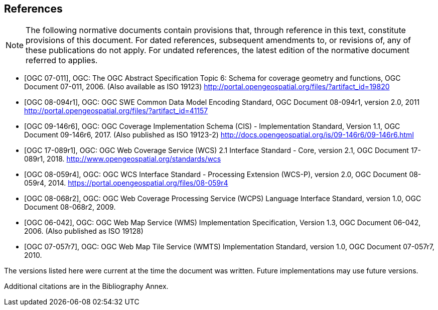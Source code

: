 
[bibliography]
== References

[NOTE,type=boilerplate]
====
The following normative documents contain provisions that, through reference in this
text, constitute provisions of this document. For dated references, subsequent
amendments to, or revisions of, any of these publications do not apply. For undated
references, the latest edition of the normative document referred to applies.
====

* [[[OGC_2006,OGC 07-011]]], OGC: The OGC Abstract Specification Topic 6: Schema for coverage
geometry and functions, OGC Document 07-011, 2006. (Also available as ISO 19123)
http://portal.opengeospatial.org/files/?artifact_id=19820

* [[[OGC_2011,OGC 08-094r1]]], OGC: OGC SWE Common Data Model Encoding Standard, OGC
Document 08-094r1, version 2.0, 2011 http://portal.opengeospatial.org/files/?artifact_id=41157

* [[[OGC_2017,OGC 09-146r6]]], OGC: OGC Coverage Implementation Schema (CIS) - Implementation
Standard, Version 1.1, OGC Document 09-146r6, 2017. (Also published as ISO 19123-2)
http://docs.opengeospatial.org/is/09-146r6/09-146r6.html

* [[[WCS_2012,OGC 17-089r1]]], OGC: OGC Web Coverage Service (WCS) 2.1 Interface Standard - Core,
version 2.1, OGC Document 17-089r1, 2018. http://www.opengeospatial.org/standards/wcs

* [[[WCS-P_2014,OGC 08-059r4]]], OGC: OGC WCS Interface Standard - Processing Extension (WCS-P),
version 2.0, OGC Document 08-059r4, 2014. https://portal.opengeospatial.org/files/08-059r4

* [[[WCPS_2009,OGC 08-068r2]]], OGC: OGC Web Coverage Processing Service (WCPS) Language
Interface Standard, version 1.0, OGC Document 08-068r2, 2009.

* [[[WMS_2006,OGC 06-042]]], OGC: OGC Web Map Service (WMS) Implementation Specification,
Version 1.3, OGC Document 06-042, 2006. (Also published as ISO 19128)

* [[[WMTS_2010,OGC 07-057r7]]], OGC: OGC Web Map Tile Service (WMTS) Implementation Standard,
version 1.0, OGC Document 07-057r7, 2010.

The versions listed here were current at the time the document was written. Future
implementations may use future versions.

Additional citations are in the Bibliography Annex.
